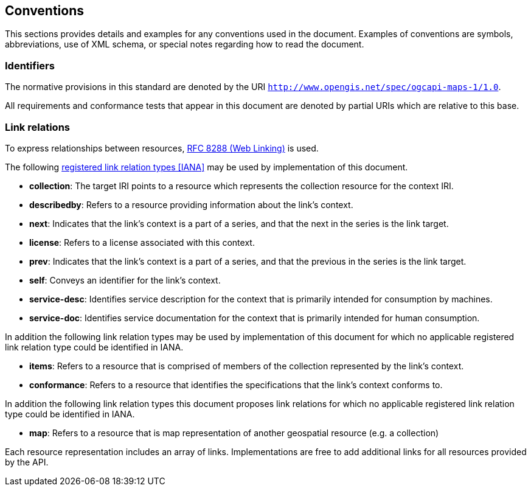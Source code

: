 == Conventions
This sections provides details and examples for any conventions used in the document. Examples of conventions are symbols, abbreviations, use of XML schema, or special notes regarding how to read the document.

=== Identifiers

The normative provisions in this standard are denoted by the URI `http://www.opengis.net/spec/ogcapi-maps-1/1.0`.

All requirements and conformance tests that appear in this document are denoted by partial URIs which are relative to this base.

=== Link relations

To express relationships between resources, <<rfc8288,RFC 8288 (Web Linking)>> is used.

The following <<link-relations,registered link relation types [IANA]>> may be used by implementation of this document.

* **collection**: The target IRI points to a resource which represents the collection resource for the context IRI.

* **describedby**: Refers to a resource providing information about the link's context.

* **next**: Indicates that the link's context is a part of a series, and that the next in the series is the link target.

* **license**: Refers to a license associated with this context.

* **prev**: Indicates that the link's context is a part of a series, and that the previous in the series is the link target.

* **self**: Conveys an identifier for the link's context.

* **service-desc**: Identifies service description for the context that is primarily intended for consumption by machines.

* **service-doc**: Identifies service documentation for the context that is primarily intended for human consumption.

In addition the following link relation types may be used by implementation of this document for which no applicable registered link relation type could be identified in IANA.

* **items**: Refers to a resource that is comprised of members of the collection represented by the link's context.

* **conformance**: Refers to a resource that identifies the specifications that the link's context conforms to.

In addition the following link relation types this document proposes link relations for which no applicable registered link relation type could be identified in IANA.

* **map**: Refers to a resource that is map representation of another geospatial resource (e.g. a collection)

Each resource representation includes an array of links. Implementations are free to add additional links for all resources provided by the API.
